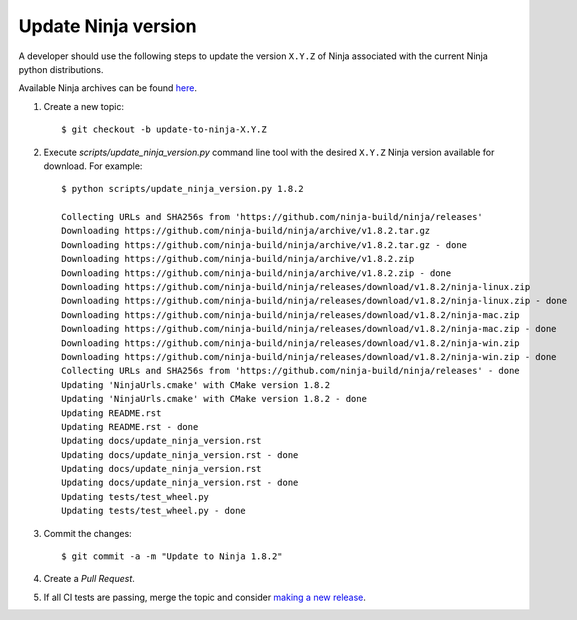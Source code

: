 ====================
Update Ninja version
====================

A developer should use the following steps to update the version ``X.Y.Z``
of Ninja associated with the current Ninja python distributions.

Available Ninja archives can be found `here <https://github.com/ninja-build/ninja/releases>`_.

1. Create a new topic::

    $ git checkout -b update-to-ninja-X.Y.Z

2. Execute `scripts/update_ninja_version.py` command line tool with the desired
   ``X.Y.Z`` Ninja version available for download. For example::

    $ python scripts/update_ninja_version.py 1.8.2

    Collecting URLs and SHA256s from 'https://github.com/ninja-build/ninja/releases'
    Downloading https://github.com/ninja-build/ninja/archive/v1.8.2.tar.gz
    Downloading https://github.com/ninja-build/ninja/archive/v1.8.2.tar.gz - done
    Downloading https://github.com/ninja-build/ninja/archive/v1.8.2.zip
    Downloading https://github.com/ninja-build/ninja/archive/v1.8.2.zip - done
    Downloading https://github.com/ninja-build/ninja/releases/download/v1.8.2/ninja-linux.zip
    Downloading https://github.com/ninja-build/ninja/releases/download/v1.8.2/ninja-linux.zip - done
    Downloading https://github.com/ninja-build/ninja/releases/download/v1.8.2/ninja-mac.zip
    Downloading https://github.com/ninja-build/ninja/releases/download/v1.8.2/ninja-mac.zip - done
    Downloading https://github.com/ninja-build/ninja/releases/download/v1.8.2/ninja-win.zip
    Downloading https://github.com/ninja-build/ninja/releases/download/v1.8.2/ninja-win.zip - done
    Collecting URLs and SHA256s from 'https://github.com/ninja-build/ninja/releases' - done
    Updating 'NinjaUrls.cmake' with CMake version 1.8.2
    Updating 'NinjaUrls.cmake' with CMake version 1.8.2 - done
    Updating README.rst
    Updating README.rst - done
    Updating docs/update_ninja_version.rst
    Updating docs/update_ninja_version.rst - done
    Updating docs/update_ninja_version.rst
    Updating docs/update_ninja_version.rst - done
    Updating tests/test_wheel.py
    Updating tests/test_wheel.py - done


3. Commit the changes::

    $ git commit -a -m "Update to Ninja 1.8.2"

4. Create a `Pull Request`.

5. If all CI tests are passing, merge the topic and consider `making a new
   release <https://github.com/scikit-build/ninja-python-distributions/blob/master/docs/make_a_release.rst>`_.